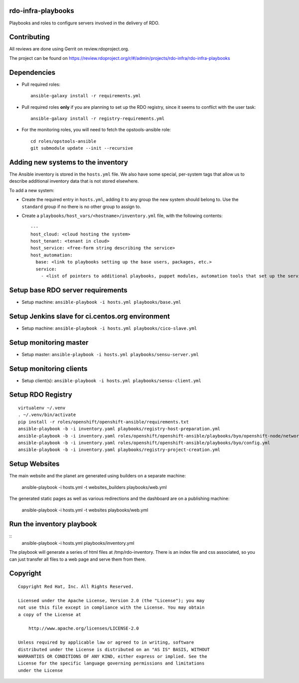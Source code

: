 rdo-infra-playbooks
===================
Playbooks and roles to configure servers involved in the delivery of RDO.

Contributing
============

All reviews are done using Gerrit on review.rdoproject.org.

The project can be found on https://review.rdoproject.org/r/#/admin/projects/rdo-infra/rdo-infra-playbooks

Dependencies
============
- Pull required roles::

    ansible-galaxy install -r requirements.yml

- Pull required roles **only** if you are planning to set up the RDO registry, since it
  seems to conflict with the user task::

    ansible-galaxy install -r registry-requirements.yml

- For the monitoring roles, you will need to fetch the opstools-ansible role::

    cd roles/opstools-ansible
    git submodule update --init --recursive

Adding new systems to the inventory
===================================

The Ansible inventory is stored in the ``hosts.yml`` file. We also have some special,
per-system tags that allow us to describe additional inventory data that is not stored
elsewhere.

To add a new system:

- Create the required entry in ``hosts.yml``, adding it to any group the new system
  should belong to. Use the ``standard`` group if no there is no other group to assign to.

- Create a ``playbooks/host_vars/<hostname>/inventory.yml`` file, with the following
  contents::

    ---
    host_cloud: <cloud hosting the system>
    host_tenant: <tenant in cloud>
    host_service: <free-form string describing the service>
    host_automation:
      base: <link to playbooks setting up the base users, packages, etc.>
      service:
        - <list of pointers to additional playbooks, puppet modules, automation tools that set up the service>

Setup base RDO server requirements
==================================
- Setup machine: ``ansible-playbook -i hosts.yml playbooks/base.yml``

Setup Jenkins slave for ci.centos.org environment
=================================================
- Setup machine: ``ansible-playbook -i hosts.yml playbooks/cico-slave.yml``

Setup monitoring master
=======================
- Setup master: ``ansible-playbook -i hosts.yml playbooks/sensu-server.yml``

Setup monitoring clients
========================
- Setup client(s): ``ansible-playbook -i hosts.yml playbooks/sensu-client.yml``

Setup RDO Registry
==================

::

    virtualenv ~/.venv
    . ~/.venv/bin/activate
    pip install -r roles/openshift/openshift-ansible/requirements.txt
    ansible-playbook -b -i inventory.yaml playbooks/registry-host-preparation.yml
    ansible-playbook -b -i inventory.yaml roles/openshift/openshift-ansible/playbooks/byo/openshift-node/network_manager.yml
    ansible-playbook -b -i inventory.yaml roles/openshift/openshift-ansible/playbooks/byo/config.yml
    ansible-playbook -b -i inventory.yaml playbooks/registry-project-creation.yml

Setup Websites
==============

The main website and the planet are generated using builders on a separate machine:

    ansible-playbook -i hosts.yml -t websites_builders playbooks/web.yml

The generated static pages as well as various redirections and the dashboard are on
a publishing machine:

    ansible-playbook -i hosts.yml -t websites playbooks/web.yml

Run the inventory playbook
==========================

::
    ansible-playbook -i hosts.yml playbooks/inventory.yml

The playbook will generate a series of html files at /tmp/rdo-inventory. There is an index
file and css associated, so you can just transfer all files to a web page and serve them
from there.

Copyright
=========
::

 Copyright Red Hat, Inc. All Rights Reserved.

 Licensed under the Apache License, Version 2.0 (the "License"); you may
 not use this file except in compliance with the License. You may obtain
 a copy of the License at

     http://www.apache.org/licenses/LICENSE-2.0

 Unless required by applicable law or agreed to in writing, software
 distributed under the License is distributed on an "AS IS" BASIS, WITHOUT
 WARRANTIES OR CONDITIONS OF ANY KIND, either express or implied. See the
 License for the specific language governing permissions and limitations
 under the License
